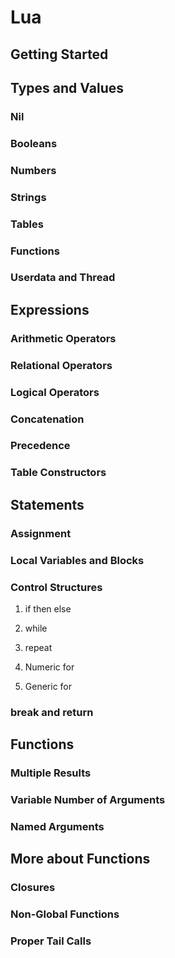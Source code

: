 * Lua
** Getting Started
** Types and Values
*** Nil
*** Booleans
*** Numbers
*** Strings
*** Tables
*** Functions
*** Userdata and Thread
** Expressions
*** Arithmetic Operators 
*** Relational Operators
*** Logical Operators
*** Concatenation
*** Precedence
*** Table Constructors
** Statements
*** Assignment
*** Local Variables and Blocks
*** Control Structures
**** if then else
**** while
**** repeat
**** Numeric for
**** Generic for
*** break and return
** Functions
*** Multiple Results
*** Variable Number of Arguments
*** Named Arguments
** More about Functions
*** Closures
*** Non-Global Functions
*** Proper Tail Calls
